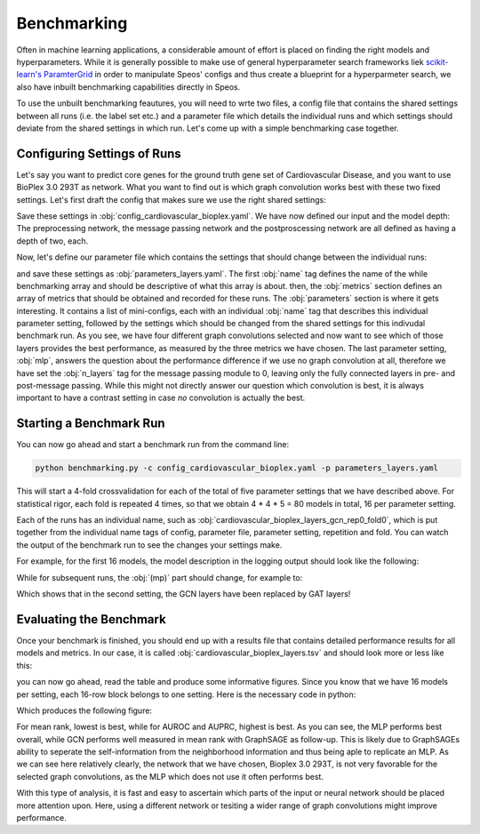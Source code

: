 Benchmarking
============

Often in machine learning applications, a considerable amount of effort is placed on finding the right models and hyperparameters. While it is generally possible to make use of general hyperparameter search frameworks liek `scikit-learn's ParamterGrid <https://scikit-learn.org/stable/modules/generated/sklearn.model_selection.ParameterGrid.html>`_ in order to manipulate Speos' configs and thus create a blueprint for a hyperparmeter search, we also have inbuilt benchmarking capabilities directly in Speos.

To use the unbuilt benchmarking feautures, you will need to wrte two files, a config file that contains the shared settings between all runs (i.e. the label set etc.) and a parameter file which details the individual runs and which settings should deviate from the shared settings in which run. Let's come up with a simple benchmarking case together.

Configuring Settings of Runs
----------------------------

Let's say you want to predict core genes for the ground truth gene set of Cardiovascular Disease, and you want to use BioPlex 3.0 293T as network. What you want to find out is which graph convolution works best with these two fixed settings. Let's first draft the config that makes sure we use the right shared settings:

.. code-block:: text
    :caption: config_cardiovascular_bioplex.yaml
    :linenos:

    name: cardiovascular_bioplex

    crossval:
        n_folds: 4

    input:
        adjacency: BioPlex30293T
        tag: Cardiovascular_Disease

    model:
        pre_mp:
            n_layers: 2
        mp:
            n_layers: 2
        post_mp:
            n_layers: 2     

Save these settings in :obj:`config_cardiovascular_bioplex.yaml`. We have now defined our input and the model depth: The preprocessing network, the message passing network and the postproscessing network are all defined as having a depth of two, each.

Now, let's define our parameter file which contains the settings that should change between the individual runs:

.. code-block:: text
    :linenos:
    :caption: parameters_layers.yaml

    name: layers

    metrics: 
    - mean_rank_filtered
    - auroc
    - auprc

    parameters:
    -   name: gcn
        model:
            mp:
                type: gcn
    -   name: gat
        model:
            mp:
                type: gat
    -   name: gin
        model:
            mp:
                type: gin
    -   name: graphsage
        model:
            mp:
                type: sage
    -   name: mlp
        model:
            mp:
                n_layers: 0

and save these settings as  :obj:`parameters_layers.yaml`. The first  :obj:`name` tag defines the name of the while benchmarking array and should be descriptive of what this array is about. then, the  :obj:`metrics` section defines an array of metrics that should be obtained and recorded for these runs.
The  :obj:`parameters` section is where it gets interesting. It contains a list of mini-configs, each with an individual  :obj:`name` tag that describes this individual parameter setting, followed by the settings which should be changed from the shared settings for this indivudal benchmark run.
As you see, we have four different graph convolutions selected and now want to see which of those layers provides the best performance, as measured by the three metrics we have chosen. The last parameter setting,  :obj:`mlp`, answers the question about the performance difference if we use no graph convolution at all, therefore we have set the  :obj:`n_layers` tag for the message passing module to 0, leaving only the fully connected layers in pre- and post-message passing.
While this might not directly answer our question which convolution is best, it is always important to have a contrast setting in case *no* convolution is actually the best.

Starting a Benchmark Run
------------------------

You can now go ahead and start a benchmark run from the command line:

.. code-block:: console

    python benchmarking.py -c config_cardiovascular_bioplex.yaml -p parameters_layers.yaml

This will start a 4-fold crossvalidation for each of the total of five parameter settings that we have described above. For statistical rigor, each fold is repeated 4 times, so that we obtain 4 * 4 * 5 = 80 models in total, 16 per parameter setting.

Each of the runs has an individual name, such as  :obj:`cardiovascular_bioplex_layers_gcn_rep0_fold0`, which is put together from the individual name tags of config, parameter file, parameter setting, repetition and fold. You can watch the output of the benchmark run to see the changes your settings make.

For example, for the first 16 models, the model description in the logging output should look like the following:

.. code-block:: text
    :caption: logging output

    [...]

    cardiovascular_bioplex_layers_gcnrep0_fold_0 2023-02-10 14:18:29,616 [INFO] speos.experiment (0): GeneNetwork(
    (pre_mp): Sequential(
        (0): Linear(96, 50, bias=True)
        (1): ELU(alpha=1.0)
        (2): Linear(50, 50, bias=True)
        (3): ELU(alpha=1.0)
        (4): Linear(50, 50, bias=True)
        (5): ELU(alpha=1.0)
    )
    (post_mp): Sequential(
        (0): Linear(50, 50, bias=True)
        (1): ELU(alpha=1.0)
        (2): Linear(50, 50, bias=True)
        (3): ELU(alpha=1.0)
        (4): Linear(50, 25, bias=True)
        (5): ELU(alpha=1.0)
        (6): Linear(25, 1, bias=True)
    )
    (mp): Sequential(
        (0): GCNConv(50, 50)
        (1): ELU(alpha=1.0)
        (2): InstanceNorm(50)
        (3): GCNConv(50, 50)
        (4): ELU(alpha=1.0)
        (5): InstanceNorm(50)
    )
    
    [...]

While for subsequent runs, the  :obj:`(mp)` part should change, for example to:

.. code-block:: text
    :caption: logging output (continued)

    [...]

    cardiovascular_bioplex_layers_gatrep0_fold_0 2023-02-10 14:42:13,746 [INFO] speos.experiment (0): GeneNetwork(

    [...]

    (mp): Sequential(
        (0): GATConv(50, 50, heads=1)
        (1): ELU(alpha=1.0)
        (2): InstanceNorm(50)
        (3): GATConv(50, 50, heads=1)
        (4): ELU(alpha=1.0)
        (5): InstanceNorm(50)
    )

    [...]

Which shows that in the second setting, the GCN layers have been replaced by GAT layers!

Evaluating the Benchmark
------------------------

Once your benchmark is finished, you should end up with a results file that contains detailed performance results for all models and metrics. In our case, it is called  :obj:`cardiovascular_bioplex_layers.tsv` and should look more or less like this:

.. code-block:: text
    :linenos:
    :caption: cardiovascular_bioplex_layers.tsv (excerpt)

    	mean_rank_filtered	auroc	auprc
    cardiovascular_bioplex_layers_gcnrep0_fold_0	4564.465753424657	0.7219986772833233	0.09942463304915276
    cardiovascular_bioplex_layers_gcnrep0_fold_1	4040.698630136986	0.756248526676969	0.10327804520571236
    cardiovascular_bioplex_layers_gcnrep0_fold_2	4641.061643835616	0.7265872600120485	0.09991497873219687
    cardiovascular_bioplex_layers_gcnrep0_fold_3	4694.719178082192	0.7177997066450142	0.10446095107626235
    cardiovascular_bioplex_layers_gcnrep1_fold_0	4796.246575342466	0.7074864454281149	0.10056511842585074
    cardiovascular_bioplex_layers_gcnrep1_fold_1	4171.1506849315065	0.7459352654600697	0.10285002052022037
    cardiovascular_bioplex_layers_gcnrep1_fold_2	4637.979452054795	0.7265921710888184	0.10789162541122363
    cardiovascular_bioplex_layers_gcnrep1_fold_3	4463.965753424657	0.7322366353230834	0.10068480452471852
    cardiovascular_bioplex_layers_gcnrep2_fold_0	4598.13698630137	0.7225045181906282	0.10322404255324502
    cardiovascular_bioplex_layers_gcnrep2_fold_1	4339.6164383561645	0.7373899918803531	0.10049459022467615

you can now go ahead, read the table and produce some informative figures. Since you know that we have 16 models per setting, each 16-row block belongs to one setting. Here is the necessary code in python:

.. code-block:: python
    :linenos:

    import pandas as pd 
    import matplotlib.pyplot as plt

    results = pd.read_csv("cardiovascular_bioplex_layers.tsv", sep="\t", header=0)
    methods = ["GCN", "GAT", "GIN", "GraphSAGE", "MLP"]
    mean_ranks = []
    auroc = []
    auprc = []

    stride = 16

    for start in range(0, len(results), stride):
        method_results = results.iloc[start:start+stride, :]
        mean_ranks.append(results["mean_rank_filtered"])
        auroc.append(results["auroc"])
        auroc.append(results["auprc"])

    fig, axes = plt.subplots(3, 1)

    metrics = [mean_ranks, auroc, auprc]
    metric_names = ["Mean Rank (filtered)", "AUROC", "AUPRC"]

    for ax, metric, name in zip(axes, metrics, metric_names):
        ax.grid(True, zorder=-1)

        for i, run in enumerate(metric):
            jitter = np.random.uniform(-0.2, 0.2, len(run)) + i
            bp = ax.boxplot(run, positions=[i], widths=0.8, showfliers=False, zorder=1)
            ax.scatter(jitter, run, zorder=2)

        ax.set_ylabel(name)
        ax.set_xticks(range(len(methods)), methods)
        ax.set_xlabel('Method')
    
    plt.tight_layout()
    plt.savefig("benchmark_cardiovascular_bioplex_layers.png", dpi=350)

Which produces the following figure:

.. image:: https://raw.githubusercontent.com/fratajcz/speos/master/hpo_configs/demo/benchmark_cardiovascular_bioplex_layers.png
  :width: 600
  :alt: Benchmark Results

For mean rank, lowest is best, while for AUROC and AUPRC, highest is best. As you can see, the MLP performs best overall, while GCN performs well measured in mean rank with GraphSAGE as follow-up. This is likely due to GraphSAGEs ability to seperate the self-information from the neighborhood information and thus being aple to replicate an MLP.
As we can see here relatively clearly, the network that we have chosen, Bioplex 3.0 293T, is not very favorable for the selected graph convolutions, as the MLP which does not use it often performs best. 

With this type of analysis, it is fast and easy to ascertain which parts of the input or neural network should be placed more attention upon. Here, using a different network or tesiting a wider range of graph convolutions might improve performance.


